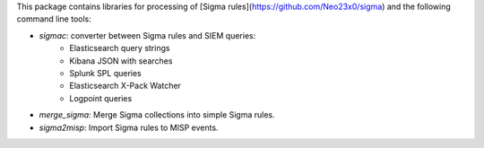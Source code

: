 This package contains libraries for processing of [Sigma rules](https://github.com/Neo23x0/sigma) and the following
command line tools:

* *sigmac*: converter between Sigma rules and SIEM queries:
    * Elasticsearch query strings
    * Kibana JSON with searches
    * Splunk SPL queries
    * Elasticsearch X-Pack Watcher
    * Logpoint queries
* *merge_sigma*: Merge Sigma collections into simple Sigma rules.
* *sigma2misp*: Import Sigma rules to MISP events.



